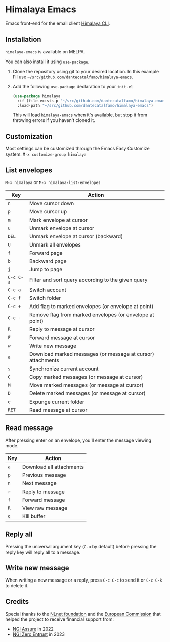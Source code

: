 * Himalaya Emacs
  [[https://melpa.org/#/himalaya][file:https://melpa.org/packages/himalaya-badge.svg]]

  Emacs front-end for the email client [[https://github.com/pimalaya/himalaya][Himalaya CLI]].

** Installation

   =himalaya-emacs= is available on MELPA.

   You can also install it using =use-package=.

   1. Clone the repository using git to your desired location.
      In this example I'll use
      =~/src/github.com/dantecatalfamo/himalaya-emacs=.
   2. Add the following =use-package= declaration to your =init.el=
      #+begin_src emacs-lisp
      (use-package himalaya
        :if (file-exists-p "~/src/github.com/dantecatalfamo/himalaya-emacs")
        :load-path "~/src/github.com/dantecatalfamo/himalaya-emacs")
      #+end_src

      This will load =himalaya-emacs= when it's available, but stop it
      from throwing errors if you haven't cloned it.

** Customization

   Most settings can be customized through the Emacs Easy Customize
   system. =M-x customize-group himalaya=

** List envelopes

   =M-x himalaya= or =M-x himalaya-list-envelopes=

   | Key       | Action                                                      |
   |-----------+-------------------------------------------------------------|
   | =n=       | Move cursor down                                            |
   | =p=       | Move cursor up                                              |
   | =m=       | Mark envelope at cursor                                     |
   | =u=       | Unmark envelope at cursor                                   |
   | =DEL=     | Unmark envelope at cursor (backward)                        |
   | =U=       | Unmark all envelopes                                        |
   | =f=       | Forward page                                                |
   | =b=       | Backward page                                               |
   | =j=       | Jump to page                                                |
   | =C-c C-s= | Filter and sort query according to the given query          |
   | =C-c a=   | Switch account                                              |
   | =C-c f=   | Switch folder                                               |
   | =C-c +=   | Add flag to marked envelopes (or envelope at point)         |
   | =C-c -=   | Remove flag from marked envelopes (or envelope at point)    |
   | =R=       | Reply to message at cursor                                  |
   | =F=       | Forward message at cursor                                   |
   | =w=       | Write new message                                           |
   | =a=       | Download marked messages (or message at cursor) attachments |
   | =s=       | Synchronize current account                                 |
   | =C=       | Copy marked messages (or message at cursor)                 |
   | =M=       | Move marked messages (or message at cursor)                 |
   | =D=       | Delete marked messages (or message at cursor)               |
   | =e=       | Expunge current folder                                      |
   | =RET=     | Read message at cursor                                      |

** Read message

   After pressing enter on an envelope, you'll enter the message
   viewing mode.

   | Key | Action                   |
   |-----+--------------------------|
   | =a= | Download all attachments |
   | =p= | Previous message         |
   | =n= | Next message             |
   | =r= | Reply to message         |
   | =f= | Forward message          |
   | =R= | View raw message         |
   | =q= | Kill buffer              |

** Reply all

   Pressing the universal argument key (=C-u= by default) before
   pressing the reply key will reply all to a message.

** Write new message

   When writing a new message or a reply, press =C-c C-c= to send it
   or =C-c C-k= to delete it.

** Credits

   [[https://nlnet.nl/logo/banner-160x60.png]]

   Special thanks to the [[https://nlnet.nl/project/Himalaya/index.html][NLnet foundation]] and the [[https://www.ngi.eu/][European Commission]]
   that helped the project to receive financial support from:

   - [[https://nlnet.nl/assure/][NGI Assure]] in 2022
   - [[https://nlnet.nl/entrust/][NGI Zero Entrust]] in 2023
